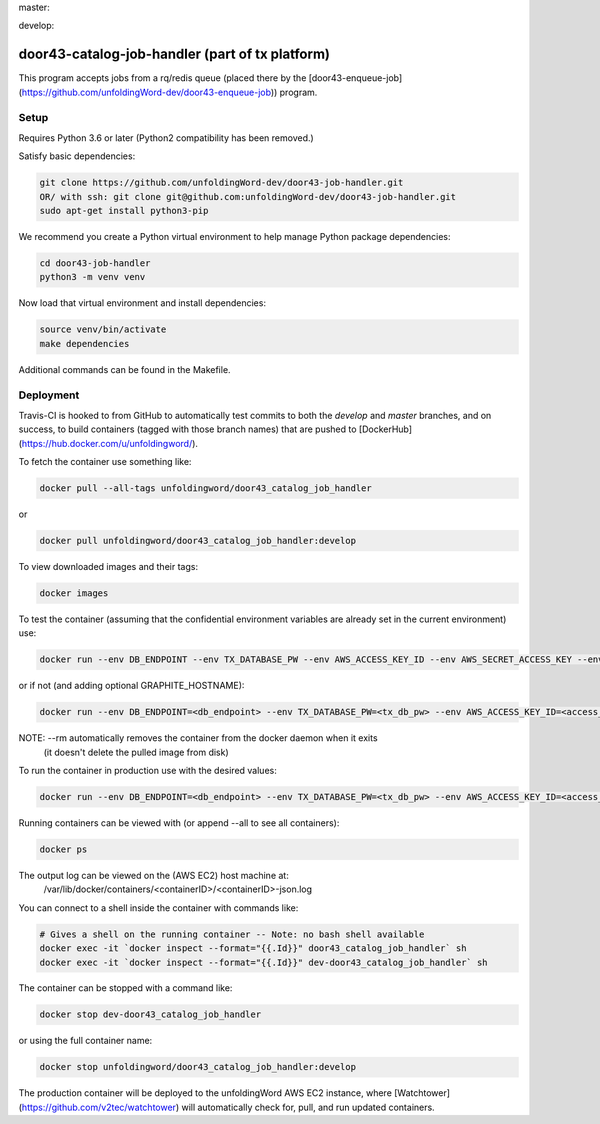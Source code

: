 master:

.. image:: https://travis-ci.com/unfoldingWord-dev/door43-catalog-job-handler.svg?branch=master
    :alt: Build Status
    :target: https://travis-ci.com/unfoldingWord-dev/door43-catalog-job-handler?branch=master

.. image:: https://coveralls.io/repos/github/unfoldingWord-dev/door43-catalog-job-handler/badge.svg?branch=master
    :alt: Coveralls
    :target: https://coveralls.io/github/unfoldingWord-dev/door43-catalog-job-handler?branch=master

develop:

.. image:: https://travis-ci.com/unfoldingWord-dev/door43-catalog-job-handler.svg?branch=develop
    :alt: Build Status
    :target: https://travis-ci.com/unfoldingWord-dev/door43-catalog-job-handler?branch=develop

.. image:: https://coveralls.io/repos/github/unfoldingWord-dev/door43-catalog-job-handler/badge.svg?branch=develop
    :alt: Coveralls
    :target: https://coveralls.io/github/unfoldingWord-dev/door43-catalog-job-handler?branch=develop


door43-catalog-job-handler (part of tx platform)
========================================

This program accepts jobs from a rq/redis queue (placed there by the
[door43-enqueue-job](https://github.com/unfoldingWord-dev/door43-enqueue-job)) program.

Setup
-----

Requires Python 3.6 or later (Python2 compatibility has been removed.)

Satisfy basic dependencies:

.. code-block:: bash

    git clone https://github.com/unfoldingWord-dev/door43-job-handler.git
    OR/ with ssh: git clone git@github.com:unfoldingWord-dev/door43-job-handler.git
    sudo apt-get install python3-pip

We recommend you create a Python virtual environment to help manage Python package dependencies:

.. code-block:: bash

    cd door43-job-handler
    python3 -m venv venv

Now load that virtual environment and install dependencies:

.. code-block:: bash

    source venv/bin/activate
    make dependencies

Additional commands can be found in the Makefile.

Deployment
----------

Travis-CI is hooked to from GitHub to automatically test commits to both the `develop`
and `master` branches, and on success, to build containers (tagged with those branch names)
that are pushed to [DockerHub](https://hub.docker.com/u/unfoldingword/).

To fetch the container use something like:

.. code-block:: bash

    docker pull --all-tags unfoldingword/door43_catalog_job_handler
or

.. code-block:: bash

    docker pull unfoldingword/door43_catalog_job_handler:develop

To view downloaded images and their tags:

.. code-block:: bash

    docker images

To test the container (assuming that the confidential environment variables are already set in the current environment) use:

.. code-block:: bash

    docker run --env DB_ENDPOINT --env TX_DATABASE_PW --env AWS_ACCESS_KEY_ID --env AWS_SECRET_ACCESS_KEY --env QUEUE_PREFIX=dev- --env DEBUG_MODE=True --env REDIS_URL="redis://<redis_hostname>:6379" --net="host" --name dev-door43_catalog_job_handler --rm unfoldingword/door43_catalog_job_handler:develop

or if not (and adding optional GRAPHITE_HOSTNAME):

.. code-block:: bash

    docker run --env DB_ENDPOINT=<db_endpoint> --env TX_DATABASE_PW=<tx_db_pw> --env AWS_ACCESS_KEY_ID=<access_key> --env AWS_SECRET_ACCESS_KEY=<sa_key> --env QUEUE_PREFIX=dev- --env DEBUG_MODE=True GRAPHITE_HOSTNAME=<graphite_hostname> --env REDIS_URL="redis://<redis_hostname>:6379" --env --net="host" --name dev-door43_catalog_job_handler --rm unfoldingword/door43_catalog_job_handler:develop

NOTE: --rm automatically removes the container from the docker daemon when it exits
            (it doesn't delete the pulled image from disk)

To run the container in production use with the desired values:

.. code-block:: bash

    docker run --env DB_ENDPOINT=<db_endpoint> --env TX_DATABASE_PW=<tx_db_pw> --env AWS_ACCESS_KEY_ID=<access_key> --env AWS_SECRET_ACCESS_KEY=<sa_key> --env GRAPHITE_HOSTNAME=<graphite_hostname> --env REDIS_URL="redis://<redis_hostname>:6379" --net="host" --name door43_catalog_job_handler --detach --rm unfoldingword/door43_catalog_job_handler:master

Running containers can be viewed with (or append --all to see all containers):

.. code-block:: bash

    docker ps

The output log can be viewed on the (AWS EC2) host machine at:
    /var/lib/docker/containers/<containerID>/<containerID>-json.log

You can connect to a shell inside the container with commands like:

.. code-block:: bash

	# Gives a shell on the running container -- Note: no bash shell available
	docker exec -it `docker inspect --format="{{.Id}}" door43_catalog_job_handler` sh
	docker exec -it `docker inspect --format="{{.Id}}" dev-door43_catalog_job_handler` sh

The container can be stopped with a command like:

.. code-block:: bash

    docker stop dev-door43_catalog_job_handler
or using the full container name:

.. code-block:: bash

    docker stop unfoldingword/door43_catalog_job_handler:develop

The production container will be deployed to the unfoldingWord AWS EC2 instance, where
[Watchtower](https://github.com/v2tec/watchtower) will automatically check for, pull, and run updated containers.
